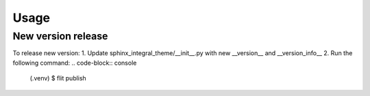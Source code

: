 Usage
=====

New version release
------------

To release new version:
1. Update sphinx_integral_theme/__init__.py with new __version__ and __version_info__
2. Run the following command:
.. code-block:: console

   (.venv) $ flit publish